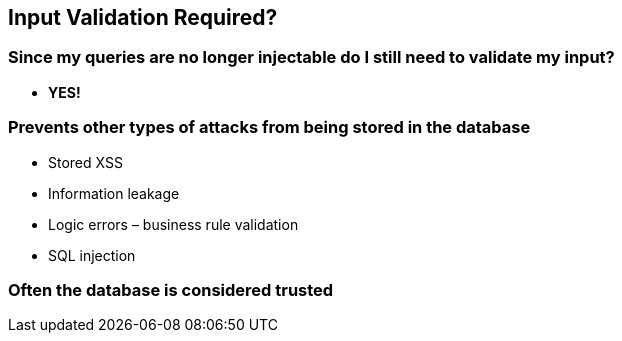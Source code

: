 == Input Validation Required?

=== Since my queries are no longer injectable do I still need to validate my input?
* *YES!*

=== Prevents other types of attacks from being stored in the database
* Stored XSS
* Information leakage
* Logic errors – business rule validation
* SQL injection

=== Often the database is considered trusted

